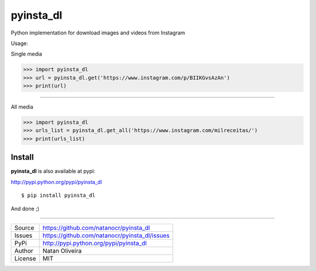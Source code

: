 pyinsta_dl
===================
.. image:: https://travis-ci.org/natanocr/pyinsta_dl.svg?branch=master
    :alt: travis-cli tests status for pyinsta_dl
    :target: https://travis-ci.org/natanocr/pyinsta_dl

.. image:: https://coveralls.io/repos/github/natanocr/pyinsta_dl/badge.svg
    :alt: coveralls tests status for pyinsta_dl
    :target: https://coveralls.io/github/natanocr/pyinsta_dl

.. image:: https://landscape.io/github/natanocr/pyinsta_dl/master/landscape.svg?style=flat
   :target: https://landscape.io/github/natanocr/pyinsta_dl/master
   :alt: Code Health

.. image:: http://badge.kloud51.com/pypi/v/pyinsta_dl.svg
    :alt: Version of pyinsta_dl
    :target: https://pypi.python.org/pypi/pyinsta_dl/

.. image:: http://badge.kloud51.com/pypi/d/pyinsta_dl.svg
    :alt: Downloads of pyinsta_dl
    :target: https://pypi.python.org/pypi/pyinsta_dl/

.. image:: http://badge.kloud51.com/pypi/l/pyinsta_dl.svg
    :alt: License of pyinsta_dl
    :target: https://pypi.python.org/pypi/pyinsta_dl/

.. image:: http://badge.kloud51.com/pypi/f/pyinsta_dl.svg
    :alt: Format of pyinsta_dl
    :target: https://pypi.python.org/pypi/pyinsta_dl/

.. image:: http://badge.kloud51.com/pypi/py_versions/pyinsta_dl.svg
    :alt: Python version of pyinsta_dl
    :target: https://pypi.python.org/pypi/pyinsta_dl/

.. image:: http://badge.kloud51.com/pypi/e/pyinsta_dl.svg
    :alt: Eggs pyinsta_dl
    :target: https://pypi.python.org/pypi/pyinsta_dl/




Python implementation for download images and videos from Instagram

Usage:

Single media

>>> import pyinsta_dl
>>> url = pyinsta_dl.get('https://www.instagram.com/p/BIIKGvsAzAn')
>>> print(url)

-------

All media

>>> import pyinsta_dl
>>> urls_list = pyinsta_dl.get_all('https://www.instagram.com/milreceitas/')
>>> print(urls_list)

Install
-------

**pyinsta_dl** is also available at pypi:

http://pypi.python.org/pypi/pyinsta_dl
::

    $ pip install pyinsta_dl

And done ;)

----

========== ======
Source      https://github.com/natanocr/pyinsta_dl
Issues      https://github.com/natanocr/pyinsta_dl/issues
PyPi        http://pypi.python.org/pypi/pyinsta_dl
Author      Natan Oliveira
License     MIT
========== ======
